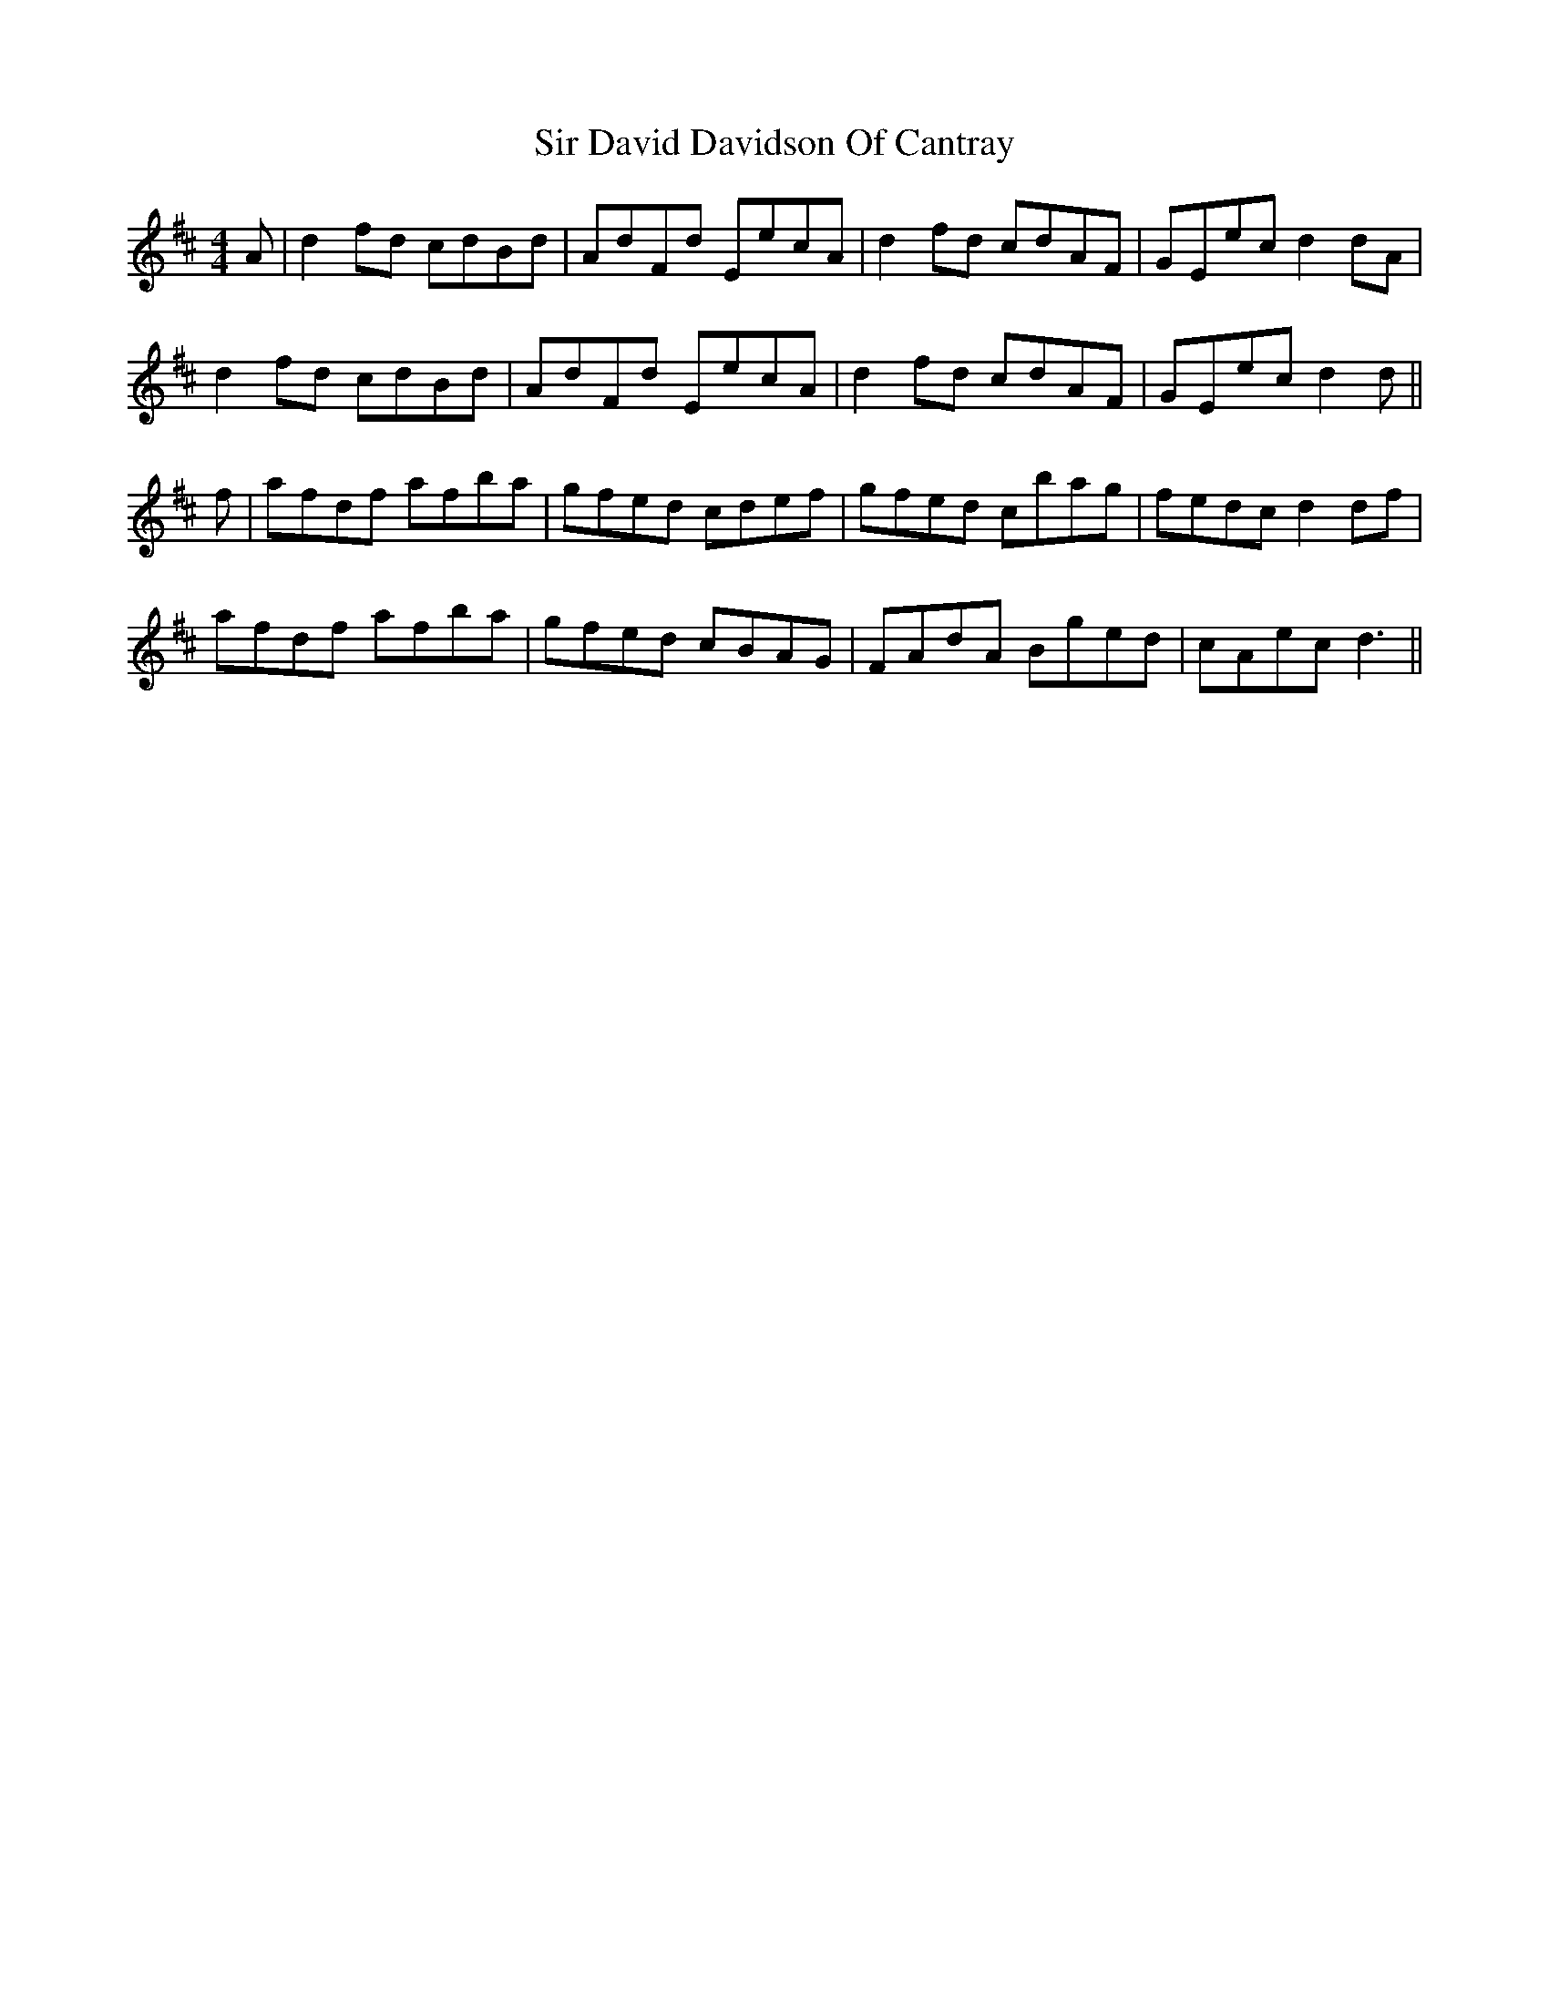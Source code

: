 X: 37165
T: Sir David Davidson Of Cantray
R: reel
M: 4/4
K: Dmajor
A|d2fd cdBd|AdFd EecA|d2fd cdAF|GEec d2dA|
d2fd cdBd|AdFd EecA|d2fd cdAF|GEec d2d||
f|afdf afba|gfed cdef|gfed cbag|fedc d2df|
afdf afba|gfed cBAG|FAdA Bged|cAec d3||

